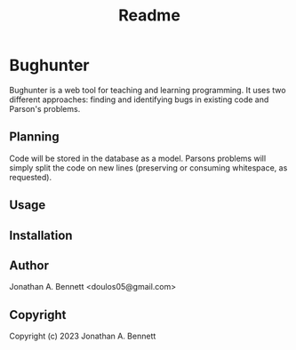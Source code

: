 #+title: Readme

* Bughunter

Bughunter is a web tool for teaching and learning programming. It uses two different approaches: finding and identifying bugs in existing code and Parson's problems.

** Planning
Code will be stored in the database as a model. Parsons problems will simply split the code on new lines (preserving or consuming whitespace, as requested).
** Usage

** Installation

** Author
Jonathan A. Bennett <doulos05@gmail.com>

** Copyright

Copyright (c) 2023 Jonathan A. Bennett
